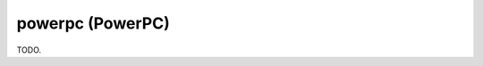.. comment SPDX-License-Identifier: CC-BY-SA-4.0
.. comment Copyright (c) 2018 embedded brains GmbH

powerpc (PowerPC)
*****************

TODO.
